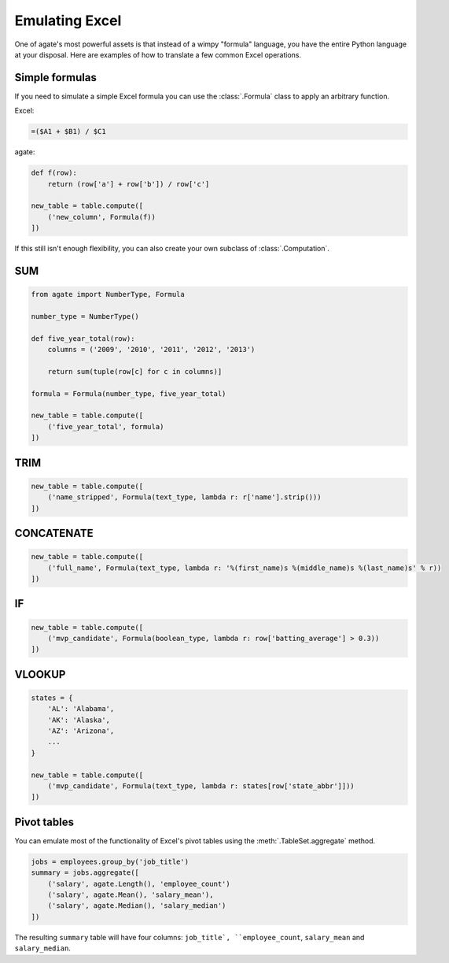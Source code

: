===============
Emulating Excel
===============

One of agate's most powerful assets is that instead of a wimpy "formula" language, you have the entire Python language at your disposal. Here are examples of how to translate a few common Excel operations.

Simple formulas
===============

If you need to simulate a simple Excel formula you can use the :class:`.Formula` class to apply an arbitrary function.

Excel:

.. code::

    =($A1 + $B1) / $C1

agate:

.. code-block:: python

    def f(row):
        return (row['a'] + row['b']) / row['c']

    new_table = table.compute([
        ('new_column', Formula(f))
    ])

If this still isn't enough flexibility, you can also create your own subclass of :class:`.Computation`.

SUM
===

.. code-block:: python

    from agate import NumberType, Formula

    number_type = NumberType()

    def five_year_total(row):
        columns = ('2009', '2010', '2011', '2012', '2013')

        return sum(tuple(row[c] for c in columns)]

    formula = Formula(number_type, five_year_total)

    new_table = table.compute([
        ('five_year_total', formula)
    ])

TRIM
====

.. code-block:: python

    new_table = table.compute([
        ('name_stripped', Formula(text_type, lambda r: r['name'].strip()))
    ])

CONCATENATE
===========

.. code-block:: python

    new_table = table.compute([
        ('full_name', Formula(text_type, lambda r: '%(first_name)s %(middle_name)s %(last_name)s' % r))
    ])

IF
==

.. code-block:: python

    new_table = table.compute([
        ('mvp_candidate', Formula(boolean_type, lambda r: row['batting_average'] > 0.3))
    ])


VLOOKUP
=======

.. code-block:: python

    states = {
        'AL': 'Alabama',
        'AK': 'Alaska',
        'AZ': 'Arizona',
        ...
    }

    new_table = table.compute([
        ('mvp_candidate', Formula(text_type, lambda r: states[row['state_abbr']]))
    ])

Pivot tables
============

You can emulate most of the functionality of Excel's pivot tables using the :meth:`.TableSet.aggregate` method.

.. code-block:: python

    jobs = employees.group_by('job_title')
    summary = jobs.aggregate([
        ('salary', agate.Length(), 'employee_count')
        ('salary', agate.Mean(), 'salary_mean'),
        ('salary', agate.Median(), 'salary_median')
    ])

The resulting ``summary`` table will have four columns: ``job_title`, ``employee_count``, ``salary_mean`` and ``salary_median``.
